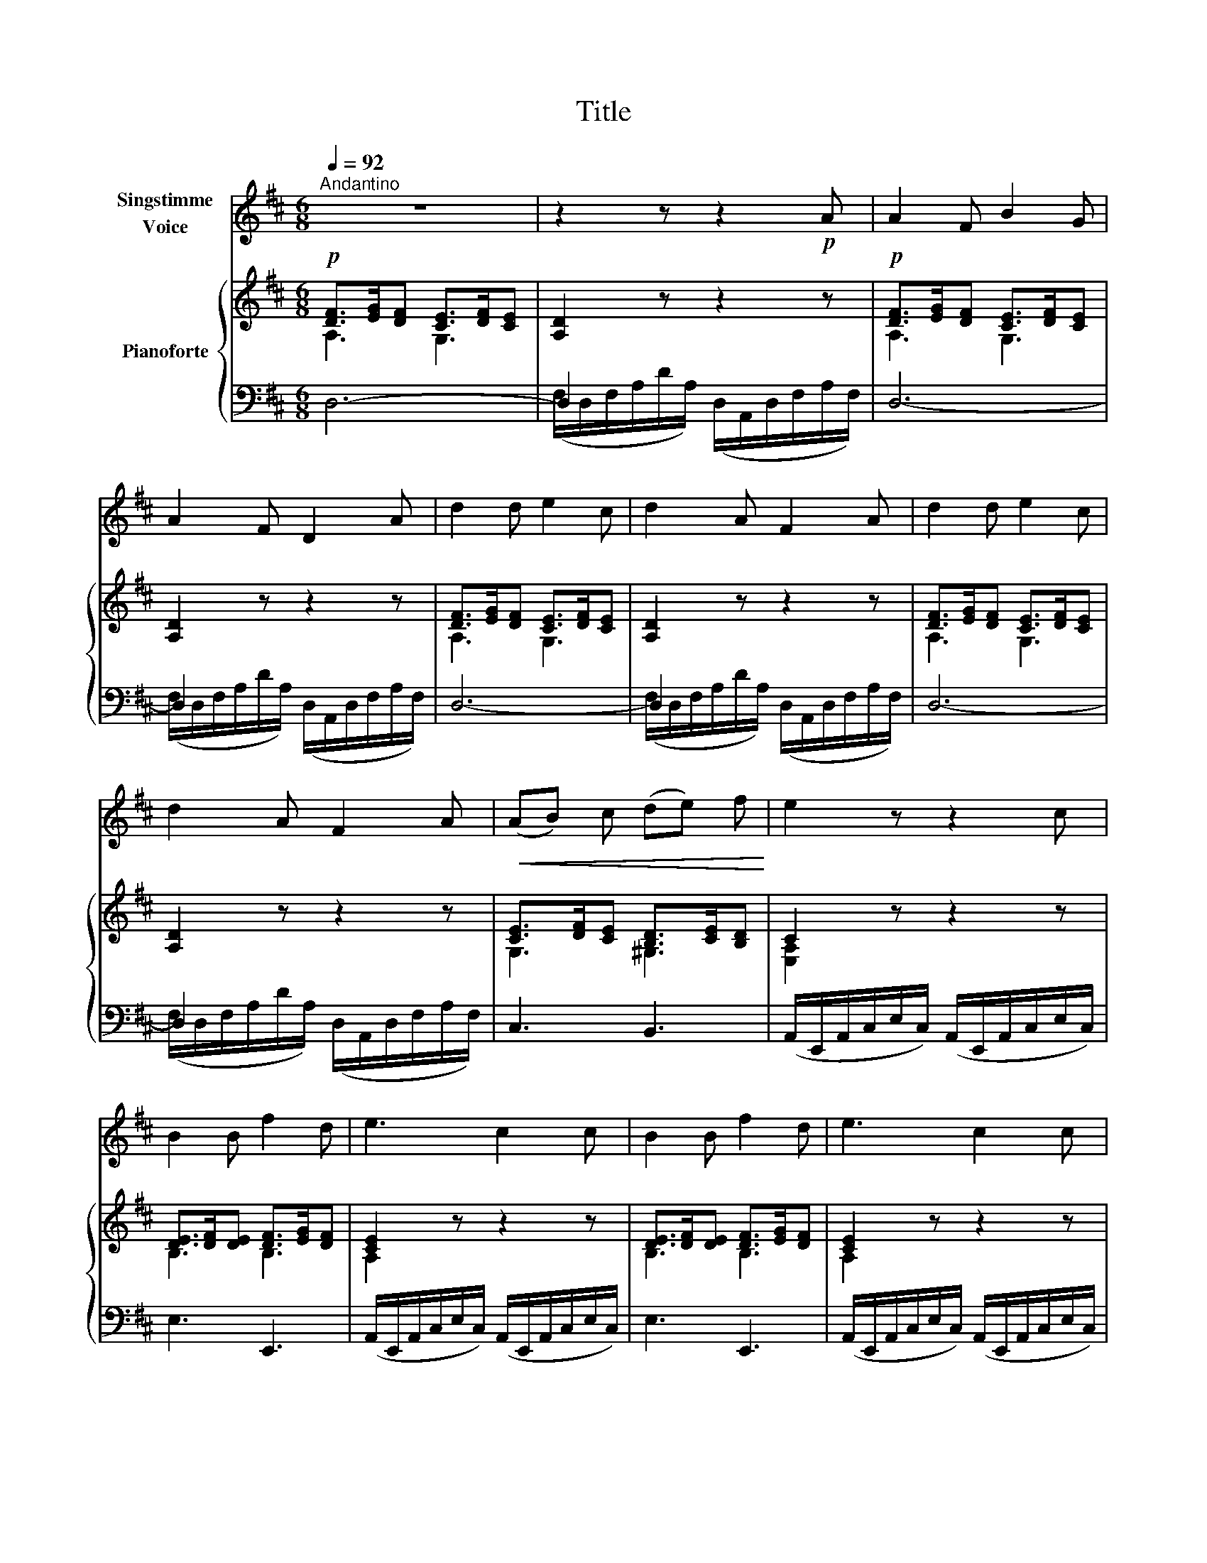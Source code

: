 X:1
T:Title
%%score 1 { ( 2 3 ) | ( 4 5 ) }
L:1/8
Q:1/4=92
M:6/8
K:D
V:1 treble nm="Singstimme\nVoice"
V:2 treble nm="Pianoforte"
V:3 treble 
V:4 bass 
V:5 bass 
V:1
"^Andantino" z6 | z2 z z2!p! A | A2 F B2 G | A2 F D2 A | d2 d e2 c | d2 A F2 A | d2 d e2 c | %7
 d2 A F2 A |!<(! (AB) c (de) f!<)! | e2 z z2 c | B2 B f2 d | e3 c2 c | B2 B f2 d | e3 c2 c | %14
 d2 d e2 c | d2 A F2 A | A2 A B2 B | c2 c d3 | e2 e (fg) e | (d3 c3) | d2 z z2 z | z2 z z2 A | %22
 A2 F B2 G | A2 F D2 A | d2 d e2 c | d2 A F2 A | d2 d e2 c | d2 A F2 A | (AB) c (de) f | %29
 e2 z z2 c | B2 B f2 d | e3 c2 c | B2 B f2 d | e3 c2 c | d2 d e2 c | d2 A F2 A | A2 A B2 B | %37
 c2 c d2 d | e2 e (fg) e | (d3 c3) | d2 z z2 z | z2 z z2!p! A | A2 A A2 A | (d2 A) F2 F | %44
 F2 F F2 F | B2 F D2 B | B2 B c2 c | d2 B G2 E | A2 A c2 c | d2 z z2 A | A2 A A2 A | (d2 A) F2 F | %52
 F2 F F2 F | B2 F D2 B | B2 B c2 c | d2 B G2 E | A2 A c2 c | d2 z z2 d | e2 e f2 f | e2 c A2 A | %60
 A2 A (AB) c | d3 z2 d | e2 e f2 f | e2 c A2 A | A2 A (AB) c | %65
V:2
!p! [DF]>[EG][DF] [CE]>[DF][CE] | [A,D]2 z z2 z |!p! [DF]>[EG][DF] [CE]>[DF][CE] | [A,D]2 z z2 z | %4
 [DF]>[EG][DF] [CE]>[DF][CE] | [A,D]2 z z2 z | [DF]>[EG][DF] [CE]>[DF][CE] | [A,D]2 z z2 z | %8
 [CE]>[DF][CE] [B,D]>[CE][B,D] | C2 z z2 z | [DE]>[DF][DE] [DF]>[EG][DF] | [CE]2 z z2 z | %12
 [DE]>[DF][DE] [DF]>[EG][DF] | [CE]2 z z2 z | [DF]>[EG][DF] [CE]>[DF][CE] | [A,D]2 z z2 z | %16
 [EG]>[FA][EG] [DF]>[EG][DF] | [CE]>[DF][CE] [DF]>[EG][DF] | [CE]>[DF][CE] [B,D]>[CE][B,D] | %19
 [A,C]>[B,D][A,C] [B,D]>[CE][B,D] | [A,D]>[B,D][A,D] [B,D]>[CE][B,D] | D>ED C>DC | %22
 [A,D]>[EF][DF] [CE]>[DF][CE] | [A,D]>[EF][DF] [CE]>[DF][CE] | [A,D]>[EF][DF] [CE]>[DF][CE] | %25
 [A,D]>[EF][DF] [CE]>[DF][CE] | [A,D]>[EF][DF] [CE]>[DF][CE] | [A,D]>[EF][DF] [CE]>[DF][CE] | %28
 [CE]>[DF][CE] [B,D]>[CE][B,D] | [A,C]2 z z2 z | [DE]>[DF][DE] [DF]>[EG][DF] | [CE]2 z z2 z | %32
 [DE]>[DF][DE] [DF]>[EG][DF] | [CE]2 z z2 z | [A,D]>[EF][DF] [CE]>[DF][CE] | %35
 [A,D]>[EF][DF] [CE]>[DF][CE] | [EG]>[FA][EG] [DF]>[EG][DF] | [CE]>[DF][CE] [DF]>[EG][DF] | %38
 [CE]>[DF][CE] [B,D]>[CE][B,D] | [A,C]>[B,D][A,C] [B,D]>[CE][B,D] | %40
 [A,D]>[B,D][A,D] [B,D]>[CE][B,D] | [A,D]>[DF][A,D] [F,A,]>[A,D][F,A,] | %42
 [A,D]>[DF][A,D] [G,A,]>[A,C][G,A,] | [F,A,]>[A,D][F,A,] [F,A,]>[A,D][F,A,] | %44
 [F,^A,]>[A,C][F,A,] [F,A,]>[A,C][F,A,] | [F,B,]>[B,D][F,B,] [F,B,]>[B,D][F,B,] | %46
 [F,B,]>[B,D][F,B,] [E,G,]>[B,E][G,B,] | [G,B,]>[B,D][G,B,] [G,B,]>[B,D][G,B,] | %48
 [F,A,]>[A,D][F,A,] [G,A,]>[A,C][G,A,] | [F,A,]>[A,D][F,A,] [F,A,]>[A,D][F,A,] | %50
 [A,D]>[DF][A,D] [G,A,]>[A,C][G,A,] | [F,A,]>[A,D][F,A,] [F,A,]>[A,D][F,A,] | %52
 [F,^A,]>[A,C][F,A,] [F,A,]>[A,C][F,A,] | [F,B,]>[B,D][F,B,] [F,B,]>[B,D][F,B,] | %54
 [F,B,]>[B,D][F,B,] [E,G,]>[B,E][G,B,] | [G,B,]>[B,D][G,B,] [G,B,]>[B,D][G,B,] | %56
 [F,A,]>[A,D][F,A,] [G,A,]>[A,C][G,A,] | [F,A,]>[A,D][F,A,] [F,A,]>[A,D][F,A,] | %58
 [G,A,]>[A,E][G,A,] [F,A,]>[A,D][F,A,] | [G,A,]>[A,C][G,A,] [G,A,]>[A,C][G,A,] | %60
 [G,A,]>[A,C][G,A,] [G,A,]>[A,C][G,A,] | [F,A,]>[A,D][F,A,] [F,A,]>[A,D][F,A,] | %62
 [G,A,]>[A,E][G,A,] [F,A,]>[A,D][F,A,] | [G,A,]>[A,C][G,A,] [G,A,]>[A,C][G,A,] | %64
 [G,A,]>[A,C][G,A,] [G,A,]>[A,C][G,A,] | %65
V:3
 A,3 G,3 | x6 | A,3 G,3 | x6 | A,3 G,3 | x6 | A,3 G,3 | x6 | G,3 ^G,3 | [E,A,]2 x4 | B,3 B,3 | %11
 A,2 x4 | B,3 B,3 | A,2 x4 | A,3 G,3 | x6 | A,3 B,3 | G,3 F,3 | E,3 E,3 | E,3 E,3 | D,3 D,3 | %21
 [F,A,]3 [E,G,]3 | D,3 G,3 | D,3 G,3 | D,3 G,3 | D,3 G,3 | D,3 G,3 | D,3 G,3 | G,3 ^G,3 | E,2 x4 | %30
 B,3 B,3 | A,2 x4 | B,3 B,3 | A,2 x4 | D,3 G,3 | D,3 G,3 | A,3 B,3 | G,3 F,3 | E,3 E,3 | E,3 E,3 | %40
 D,3 D,3 | D,2 x4 | F,3 E,3 | D,2 x4 | E,6 | D,6 | D,3 E,3 | D,6 | D,3 C,3 | D,2 x4 | F,3 E,3 | %51
 D,2 x4 | E,6 | D,6 | D,3 E,3 | D,6 | D,3 C,3 | D,2 x4 | x6 | (D,6 | C,6 | D,2) x4 | x6 | D,6 | %64
 C,6 | %65
V:4
 D,6- | D,2 x4 | D,6- | D,2 x4 | D,6- | D,2 x4 | D,6- | D,2 x4 | C,3 B,,3 | %9
 (A,,/E,,/A,,/C,/E,/C,/) (A,,/E,,/A,,/C,/E,/C,/) | E,3 E,,3 | %11
 (A,,/E,,/A,,/C,/E,/C,/) (A,,/E,,/A,,/C,/E,/C,/) | E,3 E,,3 | %13
 (A,,/E,,/A,,/C,/E,/C,/) (A,,/E,,/A,,/C,/E,/C,/) | D,6- | D,2 x4 | C,3 B,,3 | ^A,,3 B,,3 | %18
 G,,3 ^G,,3 | A,,3 G,,3 | F,,3 G,,3 | A,,6- | A,,6- | A,,6- | A,,6- | A,,6- | A,,6- | A,,6- | %28
 A,,6- | A,,/(E,,/A,,/C,/E,/C,/) (A,,/E,,/A,,/C,/E,/C,/) | E,3 E,,3 | %31
 (A,,/E,,/A,,/C,/E,/C,/) (A,,/E,,/A,,/C,/E,/C,/) | E,3 E,,3 | %33
 (A,,/E,,/A,,/C,/E,/C,/) (A,,/E,,/A,,/C,/E,/C,/) | A,,6- | A,,6- | A,,6 | ^A,,3 B,,3 | G,,3 ^G,,3 | %39
 A,,3 G,,3 | F,,3 G,,3 | A,,6- | A,,6 | [D,,A,,-]6 | [C,,A,,]6 | [B,,,B,,-]6 | [G,,B,,-]6 | %47
 [E,,B,,]6 | A,,6 | [D,,A,,-]6 | A,,6 | [D,,A,,-]6 | [C,,A,,]6 | [B,,,B,,-]6 | [G,,B,,-]6 | %55
 [E,,B,,]6 | A,,6 | [D,,A,,-]6 | A,,6- | A,,6- | A,,6- | [D,,A,,-]6 | A,,6- | A,,6- | A,,6 | %65
V:5
 x6 | (F,/D,/F,/A,/D/A,/) (D,/A,,/D,/F,/A,/F,/) | x6 | (F,/D,/F,/A,/D/A,/) (D,/A,,/D,/F,/A,/F,/) | %4
 x6 | (F,/D,/F,/A,/D/A,/) (D,/A,,/D,/F,/A,/F,/) | x6 | (F,/D,/F,/A,/D/A,/) (D,/A,,/D,/F,/A,/F,/) | %8
 x6 | x6 | x6 | x6 | x6 | x6 | x6 | (F,/D,/F,/A,/D/A,/) (D,/A,,/D,/F,/A,/F,/) | x6 | x6 | x6 | x6 | %20
 x6 | x6 | D,,6- | D,,6- | D,,6- | D,,6- | D,,6- | D,,6- | (D,,6 | A,,,2) x4 | x6 | x6 | x6 | x6 | %34
 D,,6- | D,,6- | D,,6 | x6 | x6 | x6 | x6 | x6 | x6 | x6 | x6 | x6 | x6 | x6 | x6 | x6 | x6 | x6 | %52
 x6 | x6 | x6 | x6 | x6 | x6 | x6 | x6 | x6 | x6 | x6 | x6 | x6 | %65

